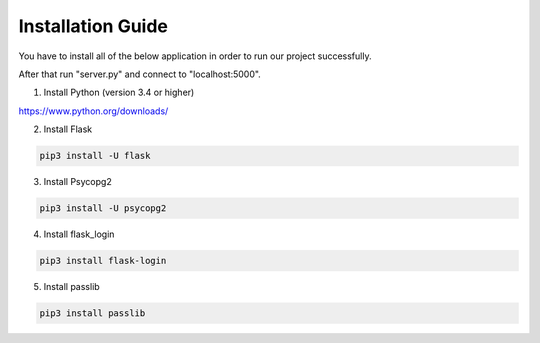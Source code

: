 Installation Guide
==================

You have to install all of the below application in order to run our project successfully.

After that run "server.py" and connect to "localhost:5000".

1. Install Python (version 3.4 or higher)

https://www.python.org/downloads/

2. Install Flask

.. code-block:: console

   pip3 install -U flask

3. Install Psycopg2

.. code-block:: console

   pip3 install -U psycopg2

4. Install flask_login

.. code-block:: console

   pip3 install flask-login

5. Install passlib

.. code-block:: console

   pip3 install passlib




   
